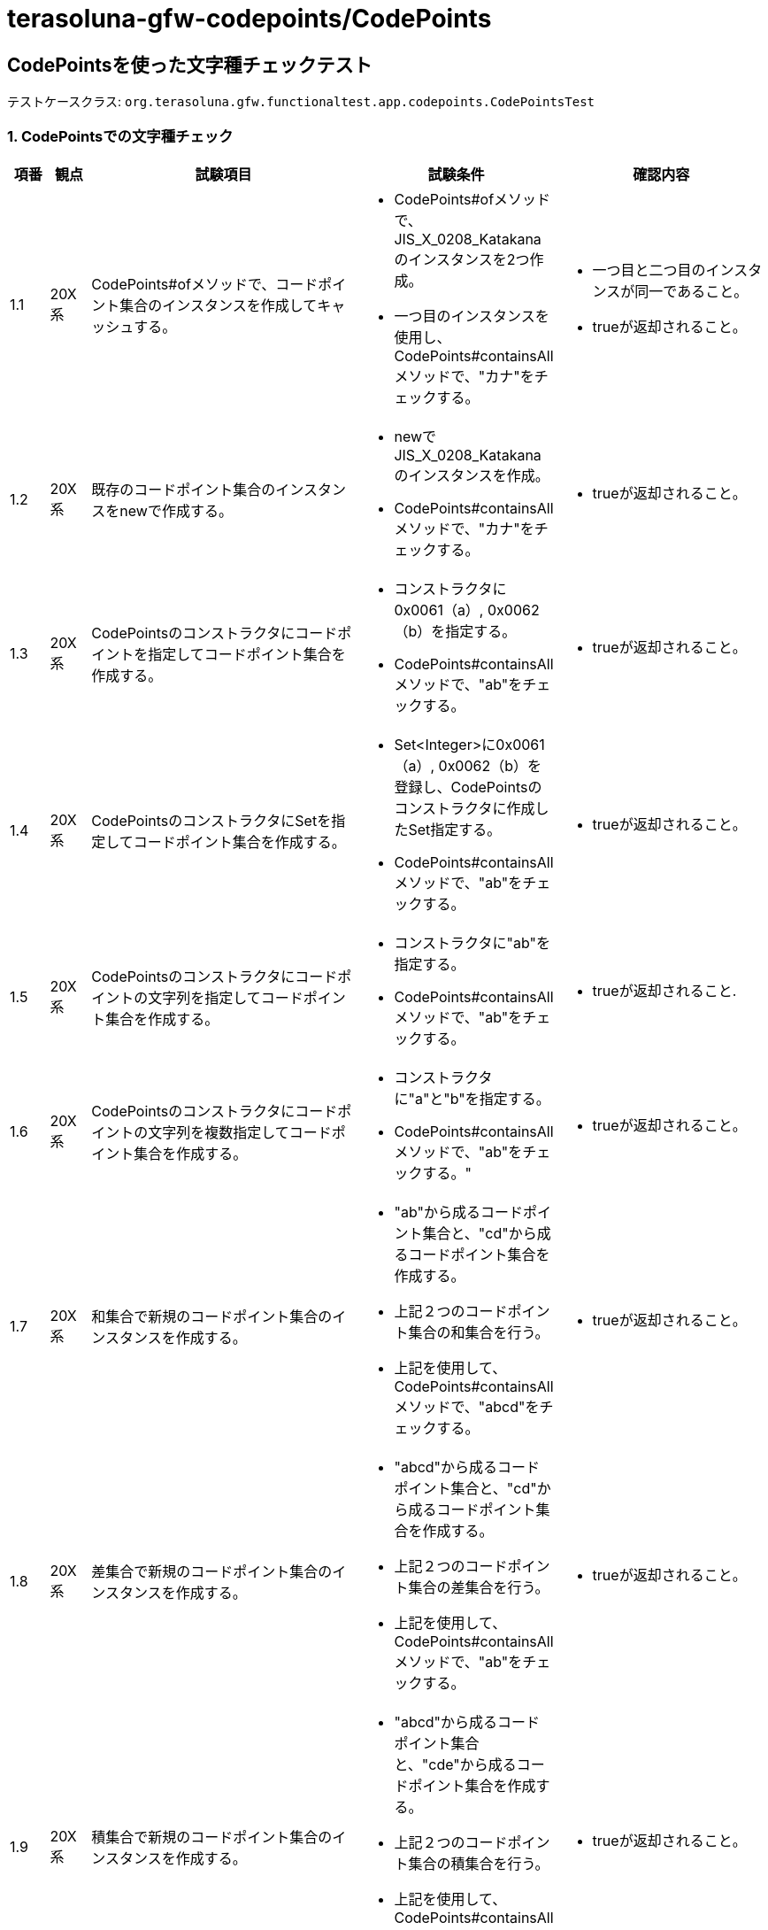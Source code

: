 = terasoluna-gfw-codepoints/CodePoints

== CodePointsを使った文字種チェックテスト

テストケースクラス: `org.terasoluna.gfw.functionaltest.app.codepoints.CodePointsTest`

=== 1. CodePointsでの文字種チェック

[cols="5,5,30,20,20", options="header"]
|===
| 項番
| 観点
| 試験項目
| 試験条件
| 確認内容

| 1.1
| 20X系
| CodePoints#ofメソッドで、コードポイント集合のインスタンスを作成してキャッシュする。
a| * CodePoints#ofメソッドで、JIS_X_0208_Katakanaのインスタンスを2つ作成。
* 一つ目のインスタンスを使用し、CodePoints#containsAllメソッドで、"カナ"をチェックする。
a| * 一つ目と二つ目のインスタンスが同一であること。
* trueが返却されること。


| 1.2
| 20X系
| 既存のコードポイント集合のインスタンスをnewで作成する。
a| * newでJIS_X_0208_Katakanaのインスタンスを作成。
* CodePoints#containsAllメソッドで、"カナ"をチェックする。
a| * trueが返却されること。

| 1.3
| 20X系
| CodePointsのコンストラクタにコードポイントを指定してコードポイント集合を作成する。
a| * コンストラクタに0x0061（a）, 0x0062（b）を指定する。
* CodePoints#containsAllメソッドで、"ab"をチェックする。
a| * trueが返却されること。

| 1.4
| 20X系
| CodePointsのコンストラクタにSetを指定してコードポイント集合を作成する。
a| * Set<Integer>に0x0061（a）, 0x0062（b）を登録し、CodePointsのコンストラクタに作成したSet指定する。
* CodePoints#containsAllメソッドで、"ab"をチェックする。
a| * trueが返却されること。

| 1.5
| 20X系
| CodePointsのコンストラクタにコードポイントの文字列を指定してコードポイント集合を作成する。
a| * コンストラクタに"ab"を指定する。
* CodePoints#containsAllメソッドで、"ab"をチェックする。
a| * trueが返却されること.

| 1.6
| 20X系
| CodePointsのコンストラクタにコードポイントの文字列を複数指定してコードポイント集合を作成する。
a| * コンストラクタに"a"と"b"を指定する。
* CodePoints#containsAllメソッドで、"ab"をチェックする。"
a| * trueが返却されること。

| 1.7
| 20X系
| 和集合で新規のコードポイント集合のインスタンスを作成する。
a|* "ab"から成るコードポイント集合と、"cd"から成るコードポイント集合を作成する。
* 上記２つのコードポイント集合の和集合を行う。
* 上記を使用して、CodePoints#containsAllメソッドで、"abcd"をチェックする。
a| * trueが返却されること。

| 1.8
| 20X系
| 差集合で新規のコードポイント集合のインスタンスを作成する。
a| * "abcd"から成るコードポイント集合と、"cd"から成るコードポイント集合を作成する。
* 上記２つのコードポイント集合の差集合を行う。
* 上記を使用して、CodePoints#containsAllメソッドで、"ab"をチェックする。
a| * trueが返却されること。

| 1.9
| 20X系
| 積集合で新規のコードポイント集合のインスタンスを作成する。
a| * "abcd"から成るコードポイント集合と、"cde"から成るコードポイント集合を作成する。
* 上記２つのコードポイント集合の積集合を行う。
* 上記を使用して、CodePoints#containsAllメソッドで、"cd"をチェックする。
a| * trueが返却されること。

| 1.10
| 20X系
a| CodePoints#containsAllメソッドで、文字種チェックを行う。
1文字
a| * JIS_X_0208_Katakanaを使用する。
* 文字列"カ"でチェックを行う。
a| * trueが返却されること。

| 1.11
| 20X系
a| CodePoints#containsAllメソッドで、文字種チェックを行う。
複数文字
a| * JIS_X_0208_Katakanaを使用する。
* 文字列"カナ"でチェックを行う。
a| * trueが返却されること。

| 1.12
| 20X系
a| CodePoints#containsAllメソッドで、文字種チェックを行う。
チェックエラー
a| * JIS_X_0208_Katakanaを使用する。
* 文字列"カナa"でチェックを行う。
a| * falseが返却されること。

| 1.13
| 20X系
a| CodePoints#firstExcludedContPointメソッドで、文字種チェックを行う。
不一致文字種無し
a| * JIS_X_0208_Katakanaを使用する。
* 文字列"カナ"でチェックを行う。
a| * CodePoints#NOT_FOUNDが返却されること。

| 1.14
| 20X系
a| CodePoints#firstExcludedContPointメソッドで、文字種チェックを行う。
先頭に不一致文字種
a| * JIS_X_0208_Katakanaを使用する。
* 文字列"aカナ"でチェックを行う。
a| * 0x0061 (a)が返却されること。

| 1.15
| 20X系
a| CodePoints#firstExcludedContPointメソッドで、文字種チェックを行う。
途中に不一致文字種
a| * JIS_X_0208_Katakanaを使用する。
* 文字列"カaナ"でチェックを行う。
a| * 0x0061 (a)が返却されること。

| 1.16
| 20X系
a| CodePoints#firstExcludedContPointメソッドで、文字種チェックを行う。
末尾に不一致文字種
a| * JIS_X_0208_Katakanaを使用する。
* 文字列"カナa"でチェックを行う。
a| * 0x0061 (a)が返却されること。

| 1.17
| 20X系
a| CodePoints#allExcludedCodePointsメソッドで、文字種チェックを行う。
不一致文字種無し
a| * JIS_X_0208_Katakanaを使用する。
* 文字列"カナ"でチェックを行う。
a| * サイズ0 の Size<Integer>が返却されること。

| 1.18
| 20X系
a| CodePoints#allExcludedCodePointsメソッドで、文字種チェックを行う。
不一致文字種１つ
a| * JIS_X_0208_Katakanaを使用する。
* 文字列"カナa"でチェックを行う。
a| * 以下の文字が格納されたSize＜Integer>が返却されること。
* [0x0061 (a)]

| 1.19
| 20X系
a| CodePoints#allExcludedCodePointsメソッドで、文字種チェックを行う。
不一致文字種複数
a| * JIS_X_0208_Katakanaを使用する。
* 文字列"カaナb"でチェックを行う。
a| * 以下の文字が格納されたSize＜Integer>が返却されること。
* [0x0061 (a), 0x0062 (b)]

|===


=== 2. @ConsistOfアノテーションにてBean Validationチェックを行う。


準備1． 以下のアノテーションが設定されたフィールドを持つJavaBeanを作成する。

[source,java]
----
  
@ConsistOf(JIS_X_0208_Hiragana.class)
private String jisX208Hiragana;

@ConsistOf({JIS_X_0208_Hiragana.class, JIS_X_0208_Katakana.class})
private String jisX208HiraganaKatakana;

@ConsistOf(ASCIIControlChars.class)
private String asciiCtrlChars;

@ConsistOf(ASCIIPrintableChars.class)
private String asciiPrntChars;

@ConsistOf(CRLF.class)
private String crlf;

@ConsistOf(JIS_X_0201_Katakana.class)
private String jisX201Katakana;

@ConsistOf(JIS_X_0201_LatinLetters.class)
private String jisX201LatinLetters;

@ConsistOf(JIS_X_0208_SpecialChars.class)
private String jisX208SpecialChars;

@ConsistOf(JIS_X_0208_LatinLetters.class)
private String jisX208LatinLetters;

@ConsistOf(JIS_X_0208_Katakana.class)
private String jisX208Katakana;

@ConsistOf(JIS_X_0208_GreekLetters.class)
private String jisX208GreekLetteres;

@ConsistOf(JIS_X_0208_CyrillicLetters.class)
private String jisX0208CyrillicLetters;

@ConsistOf(JIS_X_0208_BoxDrawingChars.class)
private String jisX0208BoxDrawingChars;

@ConsistOf(JIS_X_0208_Kanji.class)
private String jisX0208Kanji;

@ConsistOf(JIS_X_0213_Kanji.class)
private String jisX0213Kanji;

@ConsistOf(NumberChars.class)
private String numberChars;

@ConsistOf(HiraganaKatakanaChars.class)
private String hiraganaKatakanaChars;

@ConsistOf(KanaChars.class)
private String kanaChars;

----

準備2． JavaBeanの各フィールドに対応する入力部品を作成する。

[source,xml]
----
  
<form:input path="jisX208Hiragana" />
<form:errors path="jisX208Hiragana" />

<form:input path="jisX208HiraganaKatakana" />
<form:errors path="jisX208HiraganaKatakana" />

<form:input path="asciiCtrlChars" />
<form:errors path="asciiCtrlChars" />

<form:input path="asciiPrntChars" />
<form:errors path="asciiPrntChars" />

<form:textarea path="crlf" />
<form:errors path="crlf" />

<form:input path="jisX201Katakana" />
<form:errors path="jisX201Katakana" />

<form:input path="jisX201LatinLetters" />
<form:errors path="jisX201LatinLetters" />

<form:input path="jisX208SpecialChars" />
<form:errors path="jisX208SpecialChars" />

<form:input path="jisX208LatinLetters" />
<form:errors path="jisX208LatinLetters" />

<form:input path="jisX208Katakana" />
<form:errors path="jisX208Katakana" />

<form:input path="jisX208GreekLetteres" />
<form:errors path="jisX208GreekLetteres" />

<form:input path="jisX0208CyrillicLetters" />
<form:errors path="jisX0208CyrillicLetters" />

<form:input path="jisX0208BoxDrawingChars" />
<form:errors path="jisX0208BoxDrawingChars" />

<form:input path="jisX0208Kanji" />
<form:errors path="jisX0208Kanji" />

<form:input path="jisX0213Kanji" />
<form:errors path="jisX0213Kanji" />

<form:input path="numberChars" />
<form:errors path="numberChars" />

<form:input path="hiraganaKatakanaChars" />
<form:errors path="hiraganaKatakanaChars" />

<form:input path="kanaChars" />
<form:errors path="kanaChars" />

----

準備3． ValidationMessages.properties に以下を設定する。

[source,properties]
----

org.terasoluna.gfw.common.codepoints.ConsistOf.message=Input value is a character type that is not allowed.

----

準備4． 入力値を検証するだけのWebアプリを作成する。



[cols="5,5,30,20,20", options="header"]
|===
| 項番
| 観点
| 試験項目
| 試験条件
| 確認内容

| 2.1
| 20X系
a| @ConsistOfアノテーションを使って、単一のコードポイント集合でBean Validationチェックを行う。
チェックエラーなし
a| * jisX208Hiraganaの入力フィールドに"しめい"を入力する。
* リクエストを送る。
a| * エラーメッセージが表示されないこと。

| 2.2
| 20X系
a| @ConsistOfアノテーションを使って、単一のコードポイント集合でBean Validationチェックを行う。
チェックエラーあり
a| * jisX208Hiraganaの入力フィールドに"しメい"を入力する。
* リクエストを送る。
a| * 対象の入力フィールドの横に以下エラーメッセージが表示されること。
* Input value is a character type that is not allowed.

| 2.3
| 20X系
a| @ConsistOfアノテーションを使って、複数のコードポイント集合でBean Validationチェックを行う。
チェックエラーなし
a| * jisX208HiraganaKatakanaの入力フィールドに"メモめも"を入力する。
* リクエストを送る。
a| * エラーメッセージが表示されないこと。

| 2.4
| 20X系
a| @ConsistOfアノテーションを使って、複数のコードポイント集合でBean Validationチェックを行う。
チェックエラーあり
a| * jisX208HiraganaKatakanaの入力フィールドに"メモめもmemo"を入力する。
* リクエストを送る。
a| * 対象の入力フィールドの横に以下エラーメッセージが表示されること。
* Input value is a character type that is not allowed.

| 2.5
| 20X系
a| ASCIIControlCharsを使って文字種チェックを行う。
チェックエラーなし
a| * asciiCtrlCharsの入力フィールドに "\u0007\b\t\u000b\r\n" を入力する。
* リクエストを送る。
a| * エラーメッセージが表示されないこと。

| 2.6
| 20X系
a| ASCIIControlCharsを使って文字種チェックを行う。
チェックエラーあり
a| * asciiCtrlCharsの入力フィールドに "\u0007\b\tM\u000b\r\n" を入力する。
* リクエストを送る。
a| * 対象の入力フィールドの横に以下エラーメッセージが表示されること。
* Input value is a character type that is not allowed.

| 2.7
| 20X系
a| ASCIIPrintableCharsを使って文字種チェックを行う。
チェックエラーなし
a| * asciiPrntCharsの入力フィールドに " 012abcABC~" を入力する。
* リクエストを送る。
a| * エラーメッセージが表示されないこと。

| 2.8
| 20X系
a| ASCIIPrintableCharsを使って文字種チェックを行う。
チェックエラーあり
a| * asciiPrntCharsの入力フィールドに "\u001f 012abcABC~" を入力する。
* リクエストを送る。
a| * 対象の入力フィールドの横に以下エラーメッセージが表示されること。
* Input value is a character type that is not allowed.

| 2.9
| 20X系
a| CRLFを使って文字種チェックを行う。
チェックエラーなし
a| * crlfの入力フィールドに "\r\n" を入力する。
* リクエストを送る。
a| * エラーメッセージが表示されないこと。

| 2.10
| 20X系
a| CRLFを使って文字種チェックを行う。
チェックエラーあり
a| * crlfの入力フィールドに "\rA\n" を入力する。
* リクエストを送る。
a| * 対象の入力フィールドの横に以下エラーメッセージが表示されること。
* Input value is a character type that is not allowed.

| 2.11
| 20X系
a| JIS_X_0201_Katakanaを使って文字種チェックを行う。
チェックエラーなし
a| * jisX201Katakanaの入力フィールドに "｡ｶﾀｶﾅﾟ" を入力する。
* リクエストを送る。
a| * エラーメッセージが表示されないこと。

| 2.12
| 20X系
a| JIS_X_0201_Katakanaを使って文字種チェックを行う。
チェックエラーあり
a| * jisX201Katakanaの入力フィールドに " ｡ｶﾀｶﾅﾟ" を入力する。
* リクエストを送る。
a| * 対象の入力フィールドの横に以下エラーメッセージが表示されること。
* Input value is a character type that is not allowed.

| 2.13
| 20X系
a| JIS_X_0201_LatinLettersを使って文字種チェックを行う。
チェックエラーなし
a| * jisX201LatinLettersの入力フィールドに " 012aB}‾" を入力する。
* リクエストを送る。
a| * エラーメッセージが表示されないこと。

| 2.14
| 20X系
a| JIS_X_0201_LatinLettersを使って文字種チェックを行う。
チェックエラーあり
a| * jisX201LatinLettersの入力フィールドに "ｱ 012aB}‾" を入力する。
* リクエストを送る。
a| * 対象の入力フィールドの横に以下エラーメッセージが表示されること。
* Input value is a character type that is not allowed.

| 2.15
| 20X系
a| JIS_X_0208_SpecialCharsを使って文字種チェックを行う。
チェックエラーなし
a| * jisX208SpecialCharsの入力フィールドに "\u3000☆★〒◯" を入力する。
* リクエストを送る。
a| * エラーメッセージが表示されないこと。

| 2.16
| 20X系
a| JIS_X_0208_SpecialCharsを使って文字種チェックを行う。
チェックエラーあり
a| * jisX208SpecialCharsの入力フィールドに "ア\u3000☆★〒◯" を入力する。
* リクエストを送る。
a| * 対象の入力フィールドの横に以下エラーメッセージが表示されること。
* Input value is a character type that is not allowed.

| 2.17
| 20X系
a| JIS_X_0208_LatinLettersを使って文字種チェックを行う。
チェックエラーなし
a| * jisX208LatinLettersの入力フィールドに "０Ａａｚ" を入力する。
* リクエストを送る。
a| * エラーメッセージが表示されないこと。

| 2.18
| 20X系
a| JIS_X_0208_LatinLettersを使って文字種チェックを行う。
チェックエラーあり
a| * jisX208LatinLettersの入力フィールドに "０Ａａｚｱ" を入力する。
* リクエストを送る。
a| * 対象の入力フィールドの横に以下エラーメッセージが表示されること。
* Input value is a character type that is not allowed.

| 2.19
| 20X系
a| JIS_X_0208_Katakanaを使って文字種チェックを行う。
チェックエラーなし
a| * jisX208Katakanaの入力フィールドに "ァカナヶ" を入力する。
* リクエストを送る。
a| * エラーメッセージが表示されないこと。

| 2.20
| 20X系
a| JIS_X_0208_Katakanaを使って文字種チェックを行う。
チェックエラーあり
a| * jisX208Katakanaの入力フィールドに "あァカナヶ" を入力する。
* リクエストを送る。
a| * 対象の入力フィールドの横に以下エラーメッセージが表示されること。
* Input value is a character type that is not allowed.

| 2.21
| 20X系
a| JIS_X_0208_GreekLettersを使って文字種チェックを行う。
チェックエラーなし
a| * jisX208GreekLetteresの入力フィールドに "ΑΦω" を入力する。
* リクエストを送る。
a| * エラーメッセージが表示されないこと。

| 2.22
| 20X系
a| JIS_X_0208_GreekLettersを使って文字種チェックを行う。
チェックエラーあり
a| * jisX208GreekLetteresの入力フィールドに "ΑΦ・ω・" を入力する。
* リクエストを送る。
a| * 対象の入力フィールドの横に以下エラーメッセージが表示されること。
* Input value is a character type that is not allowed.

| 2.23
| 20X系
a| JIS_X_0208_CyrillicLettersを使って文字種チェックを行う。
チェックエラーなし
a| * jisX0208CyrillicLettersの入力フィールドに "АЯя" を入力する。
* リクエストを送る。
a| * エラーメッセージが表示されないこと。

| 2.24
| 20X系
a| JIS_X_0208_CyrillicLettersを使って文字種チェックを行う。
チェックエラーあり
a| * jisX0208CyrillicLettersの入力フィールドに "АЯяア" を入力する。
* リクエストを送る。
a| * 対象の入力フィールドの横に以下エラーメッセージが表示されること。
* Input value is a character type that is not allowed.

| 2.25
| 20X系
a| JIS_X_0208_BoxDrawingCharsを使って文字種チェックを行う。
チェックエラーなし
a| * jisX0208BoxDrawingCharsの入力フィールドに "─╋╂" を入力する。
* リクエストを送る。
a| * エラーメッセージが表示されないこと。

| 2.26
| 20X系
a| JIS_X_0208_BoxDrawingCharsを使って文字種チェックを行う。
チェックエラーあり
a| * jisX0208BoxDrawingCharsの入力フィールドに "─あ╋╂" を入力する。
* リクエストを送る。
a| * 対象の入力フィールドの横に以下エラーメッセージが表示されること。
* Input value is a character type that is not allowed.

| 2.27
| 20X系
a| JIS_X_0208_Kanjiを使って文字種チェックを行う。
チェックエラーなし
a| * jisX0208Kanjiの入力フィールドに "亜椈熙" を入力する。
* リクエストを送る。
a| * エラーメッセージが表示されないこと。

| 2.28
| 20X系
a| JIS_X_0208_Kanjiを使って文字種チェックを行う。
チェックエラーあり
a| * jisX0208Kanjiの入力フィールドに "亜椈熙ヰ" を入力する。
* リクエストを送る。
a| * 対象の入力フィールドの横に以下エラーメッセージが表示されること。
* Input value is a character type that is not allowed.

| 2.29
| 20X系
a| JIS_X_0213_Kanjiを使って文字種チェックを行う。
チェックエラーなし
a| * jisX0213Kanjiの入力フィールドに "亜窠𪚲" を入力する。
* リクエストを送る。
a| * エラーメッセージが表示されないこと。

| 2.30
| 20X系
a| JIS_X_0213_Kanjiを使って文字種チェックを行う。
チェックエラーあり
a| * jisX0213Kanjiの入力フィールドに "亜窠𪚲ヰ" を入力する。
* リクエストを送る。
a| * 対象の入力フィールドの横に以下エラーメッセージが表示されること。
* Input value is a character type that is not allowed.

| 2.31
| 20X系
a| コードポイントを指定して新規にコードポイント集合のクラスを作成する。
チェックエラーなし
a| * 新規に数字のみのコードポイント集合クラス「NumberChars」を作成する。
* CodePointsのコンストラクタに 0x0030～0x0039まで（"1"～"9"まで）のコードポイントを指定する。
* numberCharsの入力フィールドに "01589" を入力する。
* リクエストを送る。
a| * エラーメッセージが表示されないこと。

| 2.32
| 20X系
a| コードポイントを指定して新規にコードポイント集合のクラスを作成する。
チェックエラーあり
a| * 新規に数字のみのコードポイント集合クラス「NumberChars」を作成する。
* CodePointsのコンストラクタに 0x0030～0x0039まで（"1"～"9"まで）のコードポイントを指定する。
* numberCharsの入力フィールドに "a01589" を入力する。
* リクエストを送る。
a| * 対象の入力フィールドの横に以下エラーメッセージが表示されること。
* Input value is a character type that is not allowed.

| 2.33
| 20X系
a| 既存のコードポイント集合の和集合の演算で新規にコードポイント集合のクラスを作成する。
チェックエラーなし
a| * 新規にひらがなとカタカナから成るコードポイント集合クラス「HiraganaKatakanaChars」を作成する。
* CodePointsのコンストラクタに JIS_X_0208_HiraganaとJIS_X_0208_Katakanaの和集合を指定する。
* hiraganaKatakanaCharsの入力フィールドに "ひらカナ" を入力する。
* リクエストを送る。
a| * エラーメッセージが表示されないこと。

| 2.34
| 20X系
a| 既存のコードポイント集合の和集合の演算で新規にコードポイント集合のクラスを作成する。
チェックエラーあり
a| * 新規にひらがなとカタカナから成るコードポイント集合クラス「HiraganaKatakanaChars」を作成する。
* CodePointsのコンストラクタに X_JIS_0208_HiraganaとX_JIS_0208_Katakanaの和集合 を指定する。
* hiraganaKatakanaCharsの入力フィールドに "ひらカナA" を入力する。
* リクエストを送る。
a| * 対象の入力フィールドの横に以下エラーメッセージが表示されること。
* Input value is a character type that is not allowed.

| 2.35
| 20X系
a| 既存のコードポイント集合の差集合の演算で新規にコードポイント集合のクラスを作成する。
チェックエラーなし
a| * 新規に記号（｡｢｣､･）を除いたカタカナから成るコードポイント集合クラス「kanaChars」を作成する。
* CodePointsのコンストラクタに X_JIS_0208_Katakanaと記号（｡｢｣､･）から成るコードポイント集合（新規に作成）の差集合 を指定する。
* kanaCharsの入力フィールドに "カタカナ" を入力する。
* リクエストを送る。
a| * エラーメッセージが表示されないこと。

| 2.36
| 20X系
a| 既存のコードポイント集合の差集合の演算で新規にコードポイント集合のクラスを作成する。
チェックエラーあり
a| * 新規に記号（｡｢｣､･）を除いたカタカナから成るコードポイント集合クラス「kanaChars」を作成する。
* CodePointsのコンストラクタに X_JIS_0208_Katakanaと記号（｡｢｣､･）から成るコードポイント集合（新規に作成）の差集合 を指定する。
* kanaCharsの入力フィールドに "カタカナ。" を入力する。
* リクエストを送る。
a| * 対象の入力フィールドの横に以下エラーメッセージが表示されること。
* Input value is a character type that is not allowed.

| 2.37
| 20X系
| 日本語ロケールを指定した場合に、日本語メッセージが表示されること（検証エラー）
a| * 2.xのチェックエラーありパターンと同様
* LocaleResolverを利用して日本語ロケールに変更する
a| * 日本語エラーメッセージが表示されること

|===
